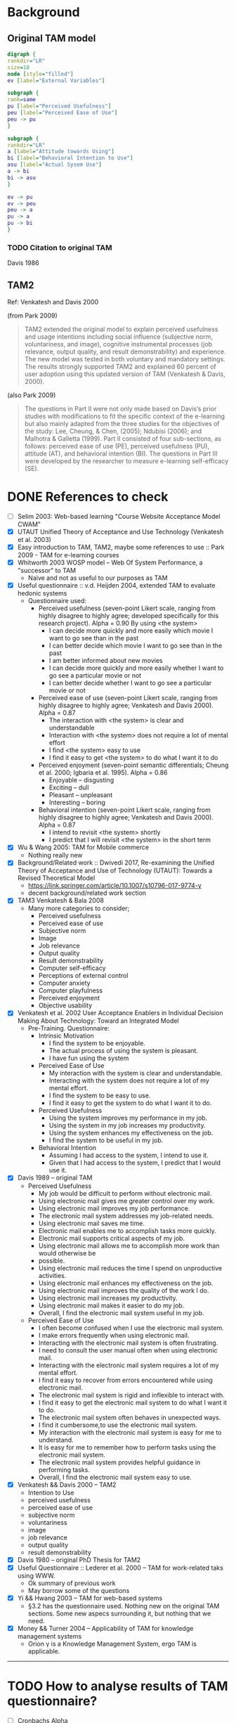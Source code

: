 
* Background
** Original TAM model
#+BEGIN_SRC dot :file tam-original.png
digraph {
rankdir="LR"
size=10
node [style="filled"]
ev [label="External Variables"]

subgraph {
rank=same
pu [label="Perceived Usefulness"]
peu [label="Perceived Ease of Use"]
peu -> pu
}

subgraph {
rankdir="LR"
a [label="Attitude towards Using"]
bi [label="Behavioral Intention to Use"]
asu [label="Actual Sysem Use"]
a -> bi
bi -> asu
}

ev -> pu
ev -> peu
peu -> a
pu -> a
pu -> bi
}
#+END_SRC

#+RESULTS:
[[file:tam-original.png]]

*** TODO Citation to original TAM
    Davis 1986
** TAM2
Ref: Venkatesh and Davis 2000

(from Park 2009)
#+BEGIN_QUOTE
TAM2 extended the original model to explain perceived usefulness and usage intentions including social influence
(subjective norm, voluntariness, and image), cognitive instrumental processes (job relevance, output quality, and
result demonstrability) and experience. The new model was tested in both voluntary and mandatory settings. The
results strongly supported TAM2 and explained 60 percent of user adoption using this updated version of TAM
(Venkatesh & Davis, 2000).
#+END_QUOTE

(also Park 2009)
#+BEGIN_QUOTE
The questions in Part II were not only made based on Davis’s prior studies with modifications to fit the specific
context of the e-learning but also mainly adapted from the three studies for the objectives of the study: Lee, Cheung,
& Chen, (2005); Ndubisi (2006); and Malhotra & Galletta (1999). Part II consisted of four sub-sections, as follows:
perceived ease of use (PE), perceived usefulness (PU), attitude (AT), and behavioral intention (BI). The questions in
Part III were developed by the researcher to measure e-learning self-efficacy (SE).
#+END_QUOTE
* DONE References to check
  CLOSED: [2019-05-22 Wed 13:33]
- [ ] Selim 2003: Web-based learning "Course Website Acceptance Model CWAM"
- [X] UTAUT Unified Theory of Acceptance and Use Technology (Venkatesh et al. 2003)
- [X] Easy introduction to TAM, TAM2, maybe some references to use :: Park 2009 - TAM for e-learning courses
- [X] Whitworth 2003 WOSP model -- Web Of System Performance, a "successor" to TAM
  - Naive and not as useful to our purposes as TAM
- [X] Useful questionnaire :: v.d. Heijden 2004, extended TAM to evaluate hedonic systems
  - Questionnaire used:
    - Perceived usefulness (seven-point Likert scale, ranging from highly disagree to highly agree; developed specifically for this research project). Alpha = 0.90
      By using <the system>
      - I can decide more quickly and more easily which movie I want to go see than in the past
      - I can better decide which movie I want to go see than in the past
      - I am better informed about new movies
      - I can decide more quickly and more easily whether I want to go see a particular movie or not
      - I can better decide whether I want to go see a particular movie or not
    - Perceived ease of use (seven-point Likert scale, ranging from highly disagree to highly agree; Venkatesh and Davis 2000). Alpha = 0.87
      - The interaction with <the system> is clear and understandable
      - Interaction with <the system> does not require a lot of mental effort
      - I find <the system> easy to use
      - I find it easy to get <the system> to do what I want it to do
    - Perceived enjoyment (seven-point semantic differentials; Cheung et al. 2000; Igbaria et al. 1995). Alpha = 0.86
      - Enjoyable -- disgusting
      - Exciting -- dull
      - Pleasant -- unpleasant
      - Interesting -- boring
    - Behavioral intention (seven-point Likert scale, ranging from highly disagree to highly agree; Venkatesh and Davis 2000). Alpha = 0.87
      - I intend to revisit <the system> shortly
      - I predict that I will revisit <the system> in the short term
- [X] Wu & Wang 2005: TAM for Mobile commerce
  - Nothing really new
- [X] Background/Related work :: Dwivedi 2017, Re-examining the Unified Theory of Acceptance and Use of Technology (UTAUT): Towards a Revised Theoretical Model
  - https://link.springer.com/article/10.1007/s10796-017-9774-y
  - decent background/related work section
- [X] TAM3 Venkatesh & Bala 2008
  - Many more categories to consider;
    - Perceived usefulness
    - Perceived ease of use
    - Subjective norm
    - Image
    - Job relevance
    - Output quality
    - Result demonstrability
    - Computer self-efficacy
    - Perceptions of external control
    - Computer anxiety
    - Computer playfulness
    - Perceived enjoyment
    - Objective usability
- [X] Venkatesh et al. 2002 User Acceptance Enablers in Individual Decision Making About Technology: Toward an Integrated Model
  - Pre-Training. Questionnaire:
    - Intrinsic Motivation
      - I find the system to be enjoyable.
      - The actual process of using the system is pleasant.
      - I have fun using the system
    - Perceived Ease of Use
      - My interaction with the system is clear and understandable.
      - Interacting with the system does not require a lot of my mental effort.
      - I find the system to be easy to use.
      - I find it easy to get the system to do what I want it to do.
    - Perceived Usefulness
      - Using the system improves my performance in my job.
      - Using the system in my job increases my productivity.
      - Using the system enhances my effectiveness on the job.
      - I find the system to be useful in my job.
    - Behavioral Intention
      - Assuming I had access to the system, I intend to use it.
      - Given that I had access to the system, I predict that I would use it.
- [X] Davis 1989 -- original TAM
  - Perceived Usefulness
    - My job would be difficult to perform without electronic mail.
    - Using electronic mail gives me greater control over my work.
    - Using electronic mail improves my job performance.
    - The electronic mail system addresses my job-related needs.
    - Using electronic mail saves me time.
    - Electronic mail enables me to accomplish tasks more quickly.
    - Electronic mail supports critical aspects of my job.
    - Using electronic mail allows me to accomplish more work than would otherwise be
    - possible.
    - Using electronic mail reduces the time I spend on unproductive activities.
    - Using electronic mail enhances my effectiveness on the job.
    - Using electronic mail improves the quality of the work I do.
    - Using electronic mail increases my productivity.
    - Using electronic mail makes it easier to do my job.
    - Overall, I find the electronic mail system useful in my job.
  - Perceived Ease of Use
    - I often become confused when I use the electronic mail system.
    - I make errors frequently when using electronic mail.
    - Interacting with the electronic mail system is often frustrating.
    - I need to consult the user manual often when using electronic mail.
    - Interacting with the electronic mail system requires a lot of my mental effort.
    - I find it easy to recover from errors encountered while using electronic mail.
    - The electronic mail system is rigid and inflexible to interact with.
    - I find it easy to get the electronic mail system to do what I want it to do.
    - The electronic mail system often behaves in unexpected ways.
    - I find it cumbersome,to use the electronic mail system.
    - My interaction with the electronic mail system is easy for me to understand.
    - It is easy for me to remember how to perform tasks using the electronic mail system.
    - The electronic mail system provides helpful guidance in performing tasks.
    - Overall, I find the electronic mail system easy to use.
- [X] Venkatesh && Davis 2000 -- TAM2
  - Intention to Use
  - perceived usefulness
  - perceived ease of use
  - subjective norm
  - voluntariness
  - image
  - job relevance
  - output quality
  - result demonstrability
- [X] Davis 1980 -- original PhD Thesis for TAM2
- [X] Useful Questionnaire :: Lederer et al. 2000 -- TAM for work-related taks using WWW.
  - Ok summary of previous work
  - May borrow some of the questions
- [X] Yi && Hwang 2003 -- TAM for web-based systems
  - §3.2 has the questionnaire used. Nothing new on the original TAM sections. Some new aspecs surrounding it, but nothing that we need.
- [X] Money && Turner 2004 -- Applicability of TAM for knowledge management systems
  - Orion \gamma is a Knowledge Management System, ergo TAM is applicable.
--------------------

* TODO How to analyse results of TAM questionnaire?
- [ ] Cronbachs Alpha
  - https://www.statistiskordbok.se/ord/cronbachs-alfa/
  - https://stats.idre.ucla.edu/spss/faq/what-does-cronbachs-alpha-mean/
* Orion TAM
#+BEGIN_SRC dot :file tam-orion.png
digraph {
rankdir="LR"
size=10
node [style="filled"]

subgraph  {
label="External Variables"
ind [label="Individual Factors"]
soc [label="Social Factors"]
org [label="Organisational Factors"]
tech [label="Technological Factors"]

{ind, soc, org, tech} -> ev
ev [label="External Variables"]
}

subgraph {
label="cognitive domain" 
rankdir="LR"
rank=same
pu [label="Perceived Usefulness"]
peu [label="Perceived Ease of Use"]
peu -> pu
}

subgraph {
rankdir="LR"
a [label="Attitude towards Using"]
bi [label="Behavioral Intention to Use"]
asu [label="Actual Sysem Use"]
a -> bi
bi -> asu
}

ev -> pu
ev -> peu
peu -> a
pu -> a
pu -> bi
}
#+END_SRC

#+RESULTS:
[[file:tam-orion.png]]

** DONE External Variables :PartV:
   CLOSED: [2019-05-22 Wed 14:18]
:NOTES:
ask these questions after PEU and PU, since PEU and PU are the core of the study

PartI would be demographics

External variables are inspired from e.g. Hofmeisters software architecture method, and the factor categories there.
- Organisational factors
- Technological factors
- Product factors
:END:
*** DONE Individual Factors :PartV:
    CLOSED: [2019-05-22 Wed 13:57]
I feel confident finding information about components in Orion Gamma.
I have the necessary skills for using Orion Gamma.
*** DONE Social Factors :PartV:
    CLOSED: [2019-05-22 Wed 13:59]
Developing with the help of third party components is a good idea.
It is impossible to build larger systems today without using ready-made reusable components.
In order to become a proficient software developer it is necessary to know how to find good components.
I am positive to the use of open source components.
*** DONE Organisational Factors :PartV:
    CLOSED: [2019-05-22 Wed 14:01]
I am allowed to use any component I wish in my development.
I have restrictions on which component licenses I am allowed to use.
I have restrictions on the cost of components.
I have restrictions on using open source components.
I have restrictions on using components from certain sources or suppliers.
I have restrictions on using components without clear service level agreements.
*** DONE Technical Factors :PartV:
    CLOSED: [2019-05-22 Wed 14:03]
I have no difficulty in accessing and using Orion Gamma.
Orion Gamma is able to extract information about all components I search for.
The programming language I use have good support for downloading and using third party components.
The programming language I use have good support for finding and assessing third party components.
There is a large selection of third party components available for the programming language I use.
** DONE Perceived Ease of Use :PartII:
   CLOSED: [2019-05-22 Wed 13:50]
I find Orion Gamma easy to use.
Learning how to use Orion Gamma was easy for me.
It is easy to become skilful at using Orion Gamma.
I find the data presented to me by Orion Gamma to be easy to understand.
I find the assessment of a component presented to me by Orion Gamma to be easy to understand.
** DONE Perceived Usefulness :PartIII:
   CLOSED: [2019-05-22 Wed 13:51]
Orion Gamma would improve my finding of suitable components to use.
Orion Gamma would increase my productivity as a developer.
Orion Gamma makes it easy to assess components.
Orion Gamma makes it easy to compare components.
Orion Gamma presents meaningful data for each component to me.
Orion Gamma makes meaningful assessments of the presented data.
Orion Gamma presents the necessary data to me in order to assess a component.
Orion Gamma presents too much data to me in order to assess a component.
** DONE Attitude towards Using :PartIV:
   CLOSED: [2019-05-22 Wed 13:55]
Using component information repositories is necessary in order to find good components.
It is necessary to compare several components in order to select the best one.
It is important that a component is still being actively developed or supported for me to use it.
It is important that a component has a community of other users for me to use it.
There is no need for a separate tool to understand whether a component is developed or supported.
There is no need for a separate tool to understand whether a component has a community of other users.
** DONE Behavioral Intention to Use :PartIV:
   CLOSED: [2019-05-22 Wed 13:56]
I already use component information repositories such as Orion Gamma or provided by the programming language I use regularly.
I intend to use component information repositories such as Orion Gamma regularly.
I intend to use Orion Gamma regularly in the future.
** WAIT Actual System Use
* TODO Merge vd. Heijdens TAM to OrionTAM (or, to be precise Venkatesh and Davis 2000)
